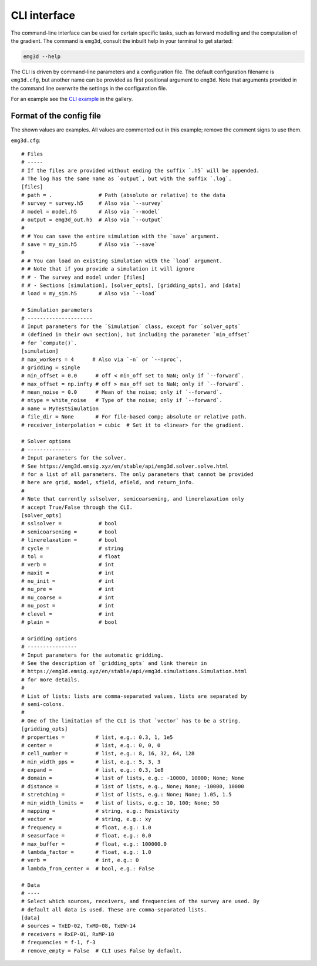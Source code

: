 CLI interface
=============

The command-line interface can be used for certain specific tasks, such as
forward modelling and the computation of the gradient. The command is
``emg3d``, consult the inbuilt help in your terminal to get started:

.. code-block:: console

   emg3d --help

The CLI is driven by command-line parameters and a configuration file. The
default configuration filename is ``emg3d.cfg``, but another name can be
provided as first positional argument to ``emg3d``. Note that arguments
provided in the command line overwrite the settings in the configuration file.

For an example see the `CLI example
<https://emsig.xyz/emg3d-gallery/gallery/tutorials/cli.html>`_ in the gallery.


Format of the config file
-------------------------

The shown values are examples. All values are commented out in this example;
remove the comment signs to use them.

``emg3d.cfg``::

  # Files
  # -----
  # If the files are provided without ending the suffix `.h5` will be appended.
  # The log has the same name as `output`, but with the suffix `.log`.
  [files]
  # path = .               # Path (absolute or relative) to the data
  # survey = survey.h5     # Also via `--survey`
  # model = model.h5       # Also via `--model`
  # output = emg3d_out.h5  # Also via `--output`
  #
  # # You can save the entire simulation with the `save` argument.
  # save = my_sim.h5       # Also via `--save`
  #
  # # You can load an existing simulation with the `load` argument.
  # # Note that if you provide a simulation it will ignore
  # # - The survey and model under [files]
  # # - Sections [simulation], [solver_opts], [gridding_opts], and [data]
  # load = my_sim.h5       # Also via `--load`

  # Simulation parameters
  # ---------------------
  # Input parameters for the `Simulation` class, except for `solver_opts`
  # (defined in their own section), but including the parameter `min_offset`
  # for `compute()`.
  [simulation]
  # max_workers = 4      # Also via `-n` or `--nproc`.
  # gridding = single
  # min_offset = 0.0      # off < min_off set to NaN; only if `--forward`.
  # max_offset = np.infty # off > max_off set to NaN; only if `--forward`.
  # mean_noise = 0.0      # Mean of the noise; only if `--forward`.
  # ntype = white_noise   # Type of the noise; only if `--forward`.
  # name = MyTestSimulation
  # file_dir = None       # For file-based comp; absolute or relative path.
  # receiver_interpolation = cubic  # Set it to <linear> for the gradient.

  # Solver options
  # --------------
  # Input parameters for the solver.
  # See https://emg3d.emsig.xyz/en/stable/api/emg3d.solver.solve.html
  # for a list of all parameters. The only parameters that cannot be provided
  # here are grid, model, sfield, efield, and return_info.
  #
  # Note that currently sslsolver, semicoarsening, and linerelaxation only
  # accept True/False through the CLI.
  [solver_opts]
  # sslsolver =            # bool
  # semicoarsening =       # bool
  # linerelaxation =       # bool
  # cycle =                # string
  # tol =                  # float
  # verb =                 # int
  # maxit =                # int
  # nu_init =              # int
  # nu_pre =               # int
  # nu_coarse =            # int
  # nu_post =              # int
  # clevel =               # int
  # plain =                # bool

  # Gridding options
  # ----------------
  # Input parameters for the automatic gridding.
  # See the description of `gridding_opts` and link therein in
  # https://emg3d.emsig.xyz/en/stable/api/emg3d.simulations.Simulation.html
  # for more details.
  #
  # List of lists: lists are comma-separated values, lists are separated by
  # semi-colons.
  #
  # One of the limitation of the CLI is that `vector` has to be a string.
  [gridding_opts]
  # properties =          # list, e.g.: 0.3, 1, 1e5
  # center =              # list, e.g.: 0, 0, 0
  # cell_number =         # list, e.g.: 8, 16, 32, 64, 128
  # min_width_pps =       # list, e.g.: 5, 3, 3
  # expand =              # list, e.g.: 0.3, 1e8
  # domain =              # list of lists, e.g.: -10000, 10000; None; None
  # distance =            # list of lists, e.g., None; None; -10000, 10000
  # stretching =          # list of lists, e.g.: None; None; 1.05, 1.5
  # min_width_limits =    # list of lists, e.g.: 10, 100; None; 50
  # mapping =             # string, e.g.: Resistivity
  # vector =              # string, e.g.: xy
  # frequency =           # float, e.g.: 1.0
  # seasurface =          # float, e.g.: 0.0
  # max_buffer =          # float, e.g.: 100000.0
  # lambda_factor =       # float, e.g.: 1.0
  # verb =                # int, e.g.: 0
  # lambda_from_center =  # bool, e.g.: False

  # Data
  # ----
  # Select which sources, receivers, and frequencies of the survey are used. By
  # default all data is used. These are comma-separated lists.
  [data]
  # sources = TxED-02, TxMD-08, TxEW-14
  # receivers = RxEP-01, RxMP-10
  # frequencies = f-1, f-3
  # remove_empty = False  # CLI uses False by default.
